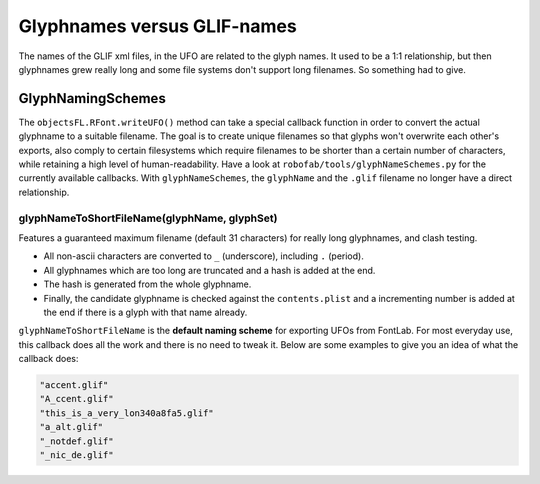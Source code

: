 Glyphnames versus GLIF-names
============================

The names of the GLIF xml files, in the UFO are related to the glyph names. It used to be a 1:1 relationship, but then glyphnames grew really long and some file systems don't support long filenames. So something had to give.

GlyphNamingSchemes
------------------

The ``objectsFL.RFont.writeUFO()`` method can take a special callback function in order to convert the actual glyphname to a suitable filename. The goal is to create unique filenames so that glyphs won't overwrite each other's exports, also comply to certain filesystems which require filenames to be shorter than a certain number of characters, while retaining a high level of human-readability. Have a look at ``robofab/tools/glyphNameSchemes.py`` for the currently available callbacks. With ``glyphNameSchemes``, the ``glyphName`` and the ``.glif`` filename no longer have a direct relationship.

glyphNameToShortFileName(glyphName, glyphSet)
^^^^^^^^^^^^^^^^^^^^^^^^^^^^^^^^^^^^^^^^^^^^^

Features a guaranteed maximum filename (default 31 characters) for really long glyphnames, and clash testing.

- All non-ascii characters are converted to ``_`` (underscore), including ``.`` (period).
- All glyphnames which are too long are truncated and a hash is added at the end.
- The hash is generated from the whole glyphname.
- Finally, the candidate glyphname is checked against the ``contents.plist`` and a incrementing number is added at the end if there is a glyph with that name already.

``glyphNameToShortFileName`` is the **default naming scheme** for exporting UFOs from FontLab. For most everyday use, this callback does all the work and there is no need to tweak it. Below are some examples to give you an idea of what the callback does:

.. showcode:: ../../examples/howtos/glifNames_00.py

.. code::

    "accent.glif"
    "A_ccent.glif"
    "this_is_a_very_lon340a8fa5.glif"
    "a_alt.glif"
    "_notdef.glif"
    "_nic_de.glif"
